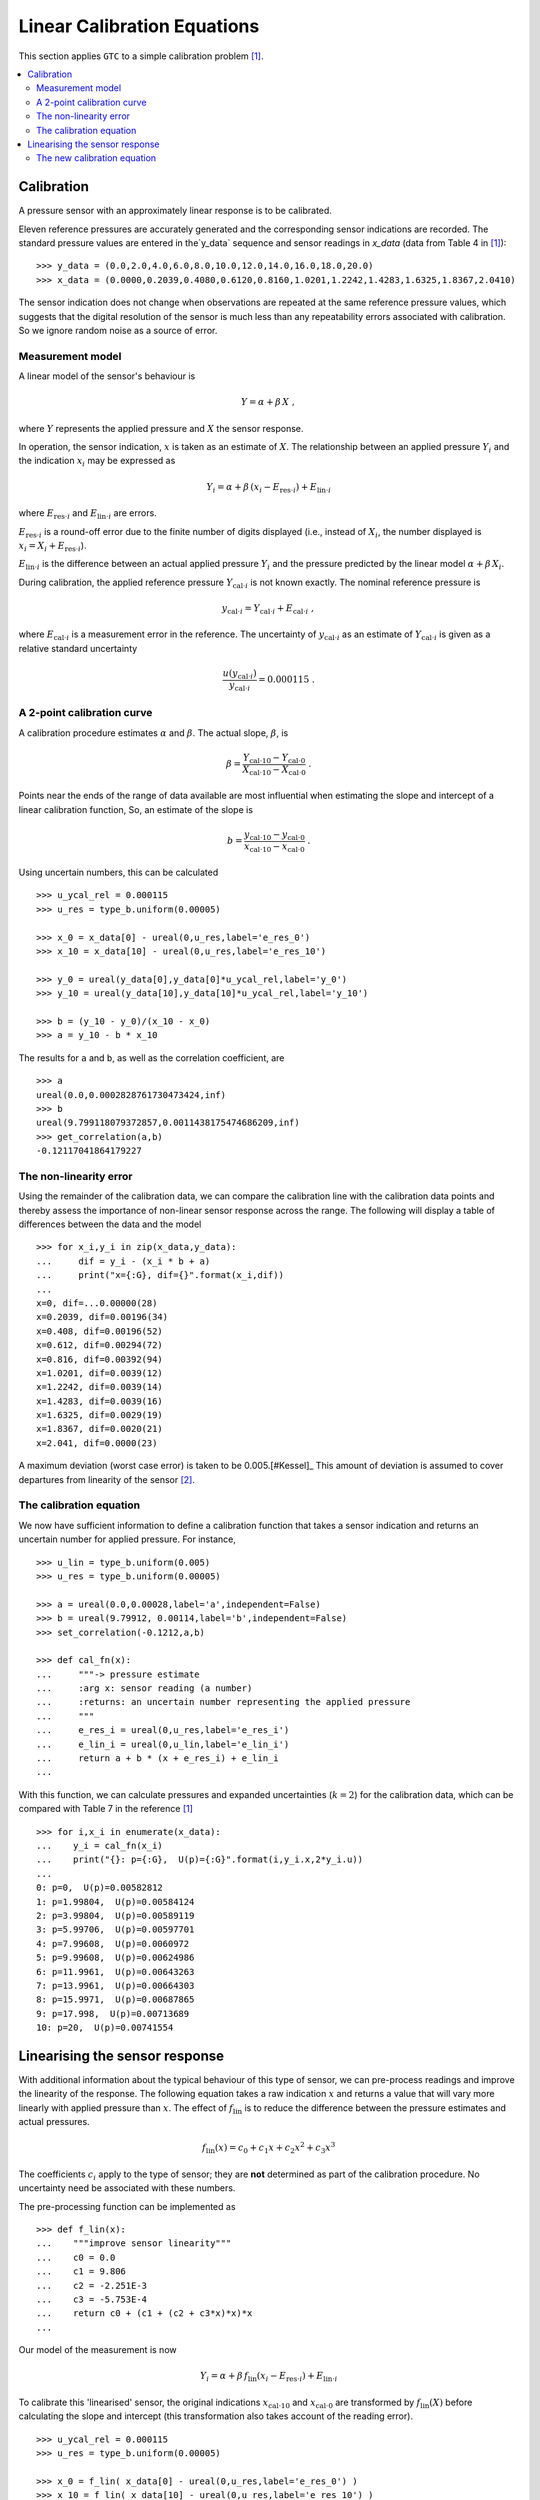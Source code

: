 .. _linear_cal:

****************************
Linear Calibration Equations
****************************

This section applies ``GTC`` to a simple calibration problem [#Kessel]_.

.. contents::
   :local:

Calibration
===========

A pressure sensor with an approximately linear response is to be calibrated.

Eleven reference pressures are accurately generated and the corresponding sensor indications are recorded. The standard pressure values are entered in the`y_data` sequence and sensor readings in `x_data` (data from Table 4 in [#Kessel]_)::

    >>> y_data = (0.0,2.0,4.0,6.0,8.0,10.0,12.0,14.0,16.0,18.0,20.0)
    >>> x_data = (0.0000,0.2039,0.4080,0.6120,0.8160,1.0201,1.2242,1.4283,1.6325,1.8367,2.0410)

The sensor indication does not change when observations are repeated at the same reference pressure values, which suggests that the digital resolution of the sensor is much less than any repeatability errors associated with calibration. So we ignore random noise as a source of error.

Measurement model
-----------------

A linear model of the sensor's behaviour is

.. math::

    Y = \alpha + \beta\, X\;,

where :math:`Y` represents the applied pressure and :math:`X` the sensor response.

In operation, the sensor indication, :math:`x` is taken as an estimate of :math:`X`. The relationship between an applied pressure :math:`Y_i` and the indication :math:`x_i` may be expressed as

.. math::

    Y_i = \alpha + \beta\, (x_i - E_{\mathrm{res} \cdot i}) + E_{\mathrm{lin} \cdot i}

where :math:`E_{\mathrm{res} \cdot i}` and :math:`E_{\mathrm{lin} \cdot i}` are errors.

:math:`E_{\mathrm{res} \cdot i}` is a round-off error due to the finite number of digits displayed (i.e., instead of :math:`X_i`, the number displayed is :math:`x_i = X_i + E_{\mathrm{res} \cdot i}`).

:math:`E_{\mathrm{lin} \cdot i}` is the difference between an actual applied pressure :math:`Y_i` and the pressure predicted by the linear model :math:`\alpha + \beta\, X_i`.

..
    :math:`E_{\mathrm{lin} \cdot i}` is not considered while estimating :math:`\alpha` and :math:`\beta` [#]_.

During calibration, the applied reference pressure :math:`Y_{\mathrm{cal} \cdot i}` is not known exactly. The nominal reference pressure is

.. math::

    y_{\mathrm{cal} \cdot i} = Y_{\mathrm{cal} \cdot i} + E_{\mathrm{cal} \cdot i} \;,

where :math:`E_{\mathrm{cal} \cdot i}` is a measurement error in the reference. The uncertainty of :math:`y_{\mathrm{cal} \cdot i}` as an estimate of :math:`Y_{\mathrm{cal} \cdot i}` is given as a relative standard uncertainty

.. math ::

    \frac{u(y_{\mathrm{cal} \cdot i})}{y_{\mathrm{cal} \cdot i}} = 0.000115 \; .

A 2-point calibration curve
---------------------------

A calibration procedure estimates :math:`\alpha` and :math:`\beta`. The actual slope, :math:`\beta`, is

.. math::

    \beta = \frac{Y_{\mathrm{cal} \cdot 10} - Y_{\mathrm{cal} \cdot 0}}{X_{\mathrm{cal} \cdot 10}-X_{\mathrm{cal} \cdot 0}} \;.

Points near the ends of the range of data available are most influential when estimating the slope and intercept of a linear calibration function, So, an estimate of the slope is

.. math::

   b = \frac{y_{\mathrm{cal} \cdot 10} - y_{\mathrm{cal} \cdot 0}}{x_{\mathrm{cal} \cdot 10}-x_{\mathrm{cal} \cdot 0}} \;.

Using uncertain numbers, this can be calculated ::

    >>> u_ycal_rel = 0.000115
    >>> u_res = type_b.uniform(0.00005)

    >>> x_0 = x_data[0] - ureal(0,u_res,label='e_res_0')
    >>> x_10 = x_data[10] - ureal(0,u_res,label='e_res_10')

    >>> y_0 = ureal(y_data[0],y_data[0]*u_ycal_rel,label='y_0')
    >>> y_10 = ureal(y_data[10],y_data[10]*u_ycal_rel,label='y_10')

    >>> b = (y_10 - y_0)/(x_10 - x_0)
    >>> a = y_10 - b * x_10

The results for ``a`` and ``b``, as well as the correlation coefficient, are ::

    >>> a
    ureal(0.0,0.0002828761730473424,inf)
    >>> b
    ureal(9.799118079372857,0.0011438175474686209,inf)
    >>> get_correlation(a,b)
    -0.12117041864179227


The non-linearity error
-----------------------
Using the remainder of the calibration data, we can compare the calibration line with the calibration data points and thereby assess the importance of non-linear sensor response across the range. The following will display a table of differences between the data and the model ::

    >>> for x_i,y_i in zip(x_data,y_data):
    ...     dif = y_i - (x_i * b + a)
    ...     print("x={:G}, dif={}".format(x_i,dif))
    ...
    x=0, dif=...0.00000(28)
    x=0.2039, dif=0.00196(34)
    x=0.408, dif=0.00196(52)
    x=0.612, dif=0.00294(72)
    x=0.816, dif=0.00392(94)
    x=1.0201, dif=0.0039(12)
    x=1.2242, dif=0.0039(14)
    x=1.4283, dif=0.0039(16)
    x=1.6325, dif=0.0029(19)
    x=1.8367, dif=0.0020(21)
    x=2.041, dif=0.0000(23)

A maximum deviation (worst case error) is taken to be 0.005.[#Kessel]_ This amount of deviation is assumed to cover departures from linearity of the sensor [#]_.

The calibration equation
------------------------

We now have sufficient information to define a calibration function that takes a sensor indication and returns an uncertain number for applied pressure. For instance, ::

    >>> u_lin = type_b.uniform(0.005)
    >>> u_res = type_b.uniform(0.00005)

    >>> a = ureal(0.0,0.00028,label='a',independent=False)
    >>> b = ureal(9.79912, 0.00114,label='b',independent=False)
    >>> set_correlation(-0.1212,a,b)

    >>> def cal_fn(x):
    ...     """-> pressure estimate
    ...     :arg x: sensor reading (a number)
    ...     :returns: an uncertain number representing the applied pressure
    ...     """
    ...     e_res_i = ureal(0,u_res,label='e_res_i')
    ...     e_lin_i = ureal(0,u_lin,label='e_lin_i')
    ...     return a + b * (x + e_res_i) + e_lin_i
    ...

With this function, we can calculate pressures and expanded uncertainties (:math:`k=2`) for the calibration data, which can be compared with Table 7 in the reference [#Kessel]_ ::

    >>> for i,x_i in enumerate(x_data):
    ...    y_i = cal_fn(x_i)
    ...    print("{}: p={:G},  U(p)={:G}".format(i,y_i.x,2*y_i.u))
    ...
    0: p=0,  U(p)=0.00582812
    1: p=1.99804,  U(p)=0.00584124
    2: p=3.99804,  U(p)=0.00589119
    3: p=5.99706,  U(p)=0.00597701
    4: p=7.99608,  U(p)=0.0060972
    5: p=9.99608,  U(p)=0.00624986
    6: p=11.9961,  U(p)=0.00643263
    7: p=13.9961,  U(p)=0.00664303
    8: p=15.9971,  U(p)=0.00687865
    9: p=17.998,  U(p)=0.00713689
    10: p=20,  U(p)=0.00741554

Linearising the sensor response
===============================

With additional information about the typical behaviour of this type of sensor, we can pre-process readings and improve the linearity of the response. The following equation takes a raw indication :math:`x` and returns a value that will vary more linearly with applied pressure than :math:`x`. The effect of :math:`f_\mathrm{lin}` is to reduce the difference between the pressure estimates and actual pressures.

.. math::

    f_\mathrm{lin}(x) = c_0 + c_1x + c_2x^2 + c_3x^3

The coefficients :math:`c_i` apply to the type of sensor; they are **not** determined as part of the calibration procedure. No uncertainty need be associated with these numbers.

The pre-processing function can be implemented as ::

    >>> def f_lin(x):
    ...    """improve sensor linearity"""
    ...    c0 = 0.0
    ...    c1 = 9.806
    ...    c2 = -2.251E-3
    ...    c3 = -5.753E-4
    ...    return c0 + (c1 + (c2 + c3*x)*x)*x
    ...

Our model of the measurement is now

.. math::

    Y_i = \alpha + \beta\, f_\mathrm{lin}(x_i - E_{\mathrm{res} \cdot i}) + E_{\mathrm{lin} \cdot i} \;

To calibrate this 'linearised' sensor, the original indications :math:`x_{\mathrm{cal} \cdot 10}` and :math:`x_{\mathrm{cal} \cdot 0}` are transformed by :math:`f_\mathrm{lin}(X)` before calculating the slope and intercept (this transformation also takes account of the reading error). ::

    >>> u_ycal_rel = 0.000115
    >>> u_res = type_b.uniform(0.00005)

    >>> x_0 = f_lin( x_data[0] - ureal(0,u_res,label='e_res_0') )
    >>> x_10 = f_lin( x_data[10] - ureal(0,u_res,label='e_res_10') )

    >>> y_0 = ureal(y_data[0],y_data[0]*u_ycal_rel,label='y_0')
    >>> y_10 = ureal(y_data[10],y_data[10]*u_ycal_rel,label='y_10')

    >>> b = (y_10 - y_0)/(x_10 - x_0)
    >>> a = y_10 - b * x_10

The results are ::

    >>> a
    ureal(0.0,0.00028307798251305335,inf)
    >>> b
    ureal(1.000011112006328,0.00011672745986082041,inf)
    >>> get_correlation(a,b)
    -0.12125729816056871

The differences between nominal standard values and the sensor estimates can be displayed by  ::

    >>> for x_i,y_i in zip(x_data,y_data):
    ...    dif = y_i - (f_lin(x_i) * b + a)
    ...    print("x={:G}, dif={}".format(x_i,dif))
    ...
    x=0, dif=...0.00000(28)
    x=0.2039, dif=0.00063(34)
    x=0.408, dif=-0.00048(52)
    x=0.612, dif=-0.00036(72)
    x=0.816, dif=0.00003(94)
    x=1.0201, dif=-0.0003(12)
    x=1.2242, dif=-0.0002(14)
    x=1.4283, dif=0.0002(16)
    x=1.6325, dif=0.0000(19)
    x=1.8367, dif=0.0003(21)
    x=2.041, dif=0.0000(23)

Which shows that the differences are much smaller than before.

The worst-case error is now about :math:`\pm 0.0007`.

The new calibration equation
----------------------------

A new calibration function that takes a sensor indication and returns the applied pressure can be defined ::

    >>> u_lin = type_b.uniform(0.0007)
    >>> u_res = type_b.uniform(0.00005)

    >>> a = ureal(0.0,0.00028,label='a',independent=False)
    >>> b = ureal(1.000011, 0.000117,label='b',independent=False)
    >>> set_correlation(-0.1215,a,b)

    >>> def lin_cal_fn(x):
    ...     """-> linearised pressure estimate
    ...     :arg x: sensor reading (a number)
    ...     :returns: an uncertain number representing the applied pressure
    ...     """
    ...     e_res_i = ureal(0,u_res,label='e_res_i')
    ...     e_lin_i = ureal(0,u_lin,label='e_lin_i')
    ...     return a + b * f_lin(x + e_res_i) + e_lin_i
    ...

The improvement to accuracy can be seen by applying this function to the calibration data ::

    >>> for i,x_i in enumerate(x_data):
    ...     y_i = lin_cal_fn(x_i)
    ...     print("{}: p={:0.5G},  U(p)={:.2G}".format(i,y_i.x,2*y_i.u))
    ...
    0: p=0,  U(p)=0.0011
    1: p=1.9994,  U(p)=0.0012
    2: p=4.0005,  U(p)=0.0014
    3: p=6.0004,  U(p)=0.0018
    4: p=8,  U(p)=0.0021
    5: p=10,  U(p)=0.0025
    6: p=12,  U(p)=0.003
    7: p=14,  U(p)=0.0034
    8: p=16,  U(p)=0.0038
    9: p=18,  U(p)=0.0043
    10: p=20,  U(p)=0.0047

.. rubric:: Footnotes

.. [#Kessel]

    R Kessel, R N Kacker and K-D Sommer,
    *Uncertainty budget for range calibration*,
    Measurement **45** (2012) 1661 -- 1669.

.. [#] The uncertainty due to linearity errors can be estimated later by comparing the calibration data with the pressure predicted by the linear calibration curve.

.. [#] A linear model is chosen for simplicity of use by the client. There is an obvious bias in the residuals that is ignored at this stage.

